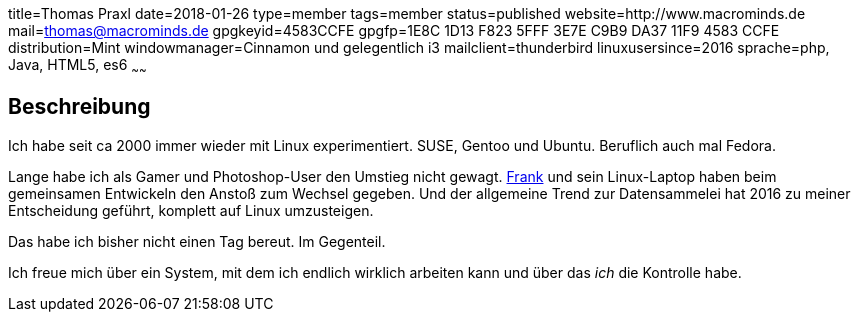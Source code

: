 title=Thomas Praxl
date=2018-01-26
type=member
tags=member
status=published
website=http://www.macrominds.de
mail=thomas@macrominds.de
gpgkeyid=4583CCFE
gpgfp=1E8C 1D13 F823 5FFF 3E7E C9B9 DA37 11F9 4583 CCFE
distribution=Mint
windowmanager=Cinnamon und gelegentlich i3
mailclient=thunderbird
linuxusersince=2016
sprache=php, Java, HTML5, es6
~~~~~~

== Beschreibung

Ich habe seit ca 2000 immer wieder mit Linux experimentiert. 
SUSE, Gentoo und Ubuntu. Beruflich auch mal Fedora.

Lange habe ich als Gamer und Photoshop-User den Umstieg nicht gewagt. 
link:/members/ancho.html[Frank] und sein Linux-Laptop haben beim gemeinsamen Entwickeln den Anstoß zum Wechsel gegeben.
Und der allgemeine Trend zur Datensammelei hat 2016 zu meiner Entscheidung geführt, komplett auf Linux umzusteigen.

Das habe ich bisher nicht einen Tag bereut. Im Gegenteil. 

Ich freue mich über ein System, mit dem ich endlich wirklich arbeiten kann und über das _ich_ die Kontrolle habe.
